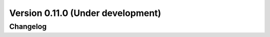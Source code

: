.. _changes_0_11:

Version 0.11.0 (Under development)
==================================

Changelog
---------

